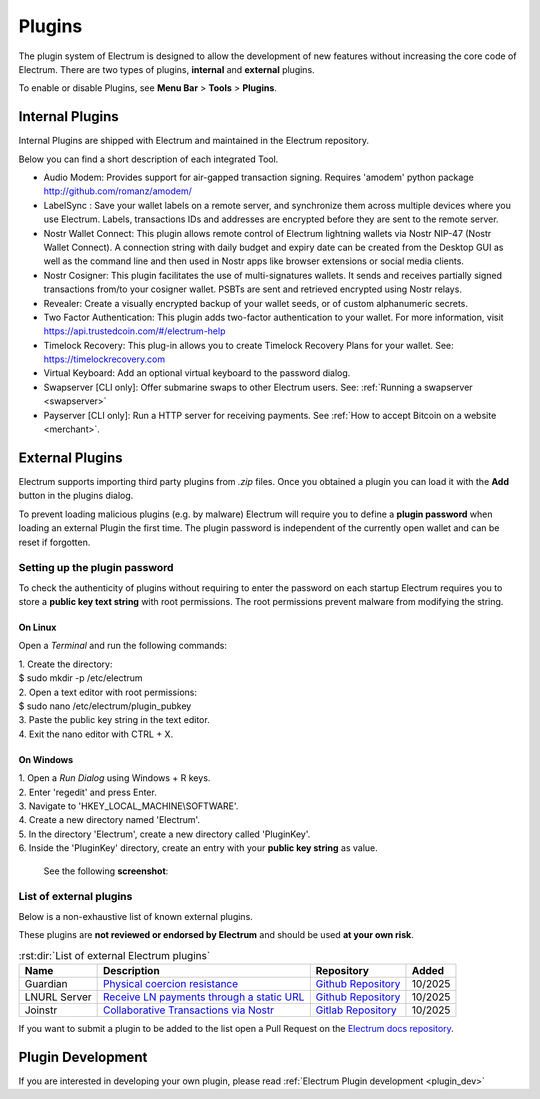 Plugins
=======

The plugin system of Electrum is designed to allow the development of new features without increasing the core code of Electrum. There are two types of plugins, **internal** and **external** plugins.

To enable or disable Plugins, see **Menu Bar** > **Tools** > **Plugins**.

    .. image:: png/plugins.png
        :align: center


Internal Plugins
----------------

Internal Plugins are shipped with Electrum and maintained in the Electrum repository.

Below you can find a short description of each integrated Tool.

* Audio Modem: Provides support for air-gapped transaction signing. Requires 'amodem' python package http://github.com/romanz/amodem/

* LabelSync : Save your wallet labels on a remote server, and synchronize them across multiple devices where you use Electrum. Labels, transactions IDs and addresses are encrypted before they are sent to the remote server.

* Nostr Wallet Connect: This plugin allows remote control of Electrum lightning wallets via Nostr NIP-47 (Nostr Wallet Connect). A connection string with daily budget and expiry date can be created from the Desktop GUI as well as the command line and then used in Nostr apps like browser extensions or social media clients.

* Nostr Cosigner: This plugin facilitates the use of multi-signatures wallets. It sends and receives partially signed transactions from/to your cosigner wallet. PSBTs are sent and retrieved encrypted using Nostr relays.

* Revealer: Create a visually encrypted backup of your wallet seeds, or of custom alphanumeric secrets.

* Two Factor Authentication: This plugin adds two-factor authentication to your wallet. For more information, visit https://api.trustedcoin.com/#/electrum-help

* Timelock Recovery: This plug-in allows you to create Timelock Recovery Plans for your wallet. See: https://timelockrecovery.com

* Virtual Keyboard: Add an optional virtual keyboard to the password dialog.

* Swapserver [CLI only]: Offer submarine swaps to other Electrum users. See: :ref:`Running a swapserver <swapserver>`

* Payserver [CLI only]: Run a HTTP server for receiving payments. See :ref:`How to accept Bitcoin on a website <merchant>`.

External Plugins
----------------
Electrum supports importing third party plugins from *.zip* files. Once you obtained a plugin you can load it with the **Add** button in the plugins dialog.

To prevent loading malicious plugins (e.g. by malware) Electrum will
require you to define a **plugin password** when loading an external
Plugin the first time. The plugin password is independent of the
currently open wallet and can be reset if forgotten.

Setting up the plugin password
^^^^^^^^^^^^^^^^^^^^^^^^^^^^^^

To check the authenticity of plugins without requiring to enter the
password on each startup Electrum requires you to store a **public key
text string** with root permissions. The root permissions prevent
malware from modifying the string.

On Linux
""""""""
Open a *Terminal* and run the following commands:

| 1. Create the directory:
| $ sudo mkdir -p /etc/electrum

| 2. Open a text editor with root permissions:
| $ sudo nano /etc/electrum/plugin_pubkey

| 3. Paste the public key string in the text editor.
| 4. Exit the nano editor with CTRL + X.

On Windows
""""""""""
| 1. Open a *Run Dialog* using Windows + R keys.
| 2. Enter 'regedit' and press Enter.
| 3. Navigate to 'HKEY_LOCAL_MACHINE\\SOFTWARE'.
| 4. Create a new directory named 'Electrum'.
| 5. In the directory 'Electrum', create a new directory called 'PluginKey'.
| 6. Inside the 'PluginKey' directory, create an entry with your **public key string** as value.

    See the following **screenshot**:

    .. image:: png/external_plugin_windows_regedit.png
        :align: center

List of external plugins
^^^^^^^^^^^^^^^^^^^^^^^^
Below is a non-exhaustive list of known external plugins.

These plugins are **not reviewed or endorsed by Electrum** and should be used **at your own risk**.


.. csv-table:: :rst:dir:`List of external Electrum plugins`
   :header: "Name", "Description", "Repository", "Added"

    "Guardian", "`Physical coercion resistance <https://delvingbitcoin.org/t/proposal-guardian-address-gaspv1/2006>`_", "`Github Repository <https://github.com/bitcoinguardian/electrum/tree/master/electrum/plugins/guardian>`_", "10/2025"
    "LNURL Server", "`Receive LN payments through a static URL <https://github.com/lnurl/luds/blob/luds/06.md>`_", "`Github Repository <https://github.com/f321x/electrum-lnurl-server>`_", "10/2025"
    "Joinstr", "`Collaborative Transactions via Nostr <https://joinstr.xyz/>`_", "`Gitlab Repository <https://gitlab.com/invincible-privacy/joinstr/-/tree/main/plugin>`_", "10/2025"


If you want to submit a plugin to be added to the list open a Pull Request on the `Electrum docs repository <https://github.com/spesmilo/electrum-docs/>`_.

Plugin Development
------------------

If you are interested in developing your own plugin, please read :ref:`Electrum Plugin development <plugin_dev>`
